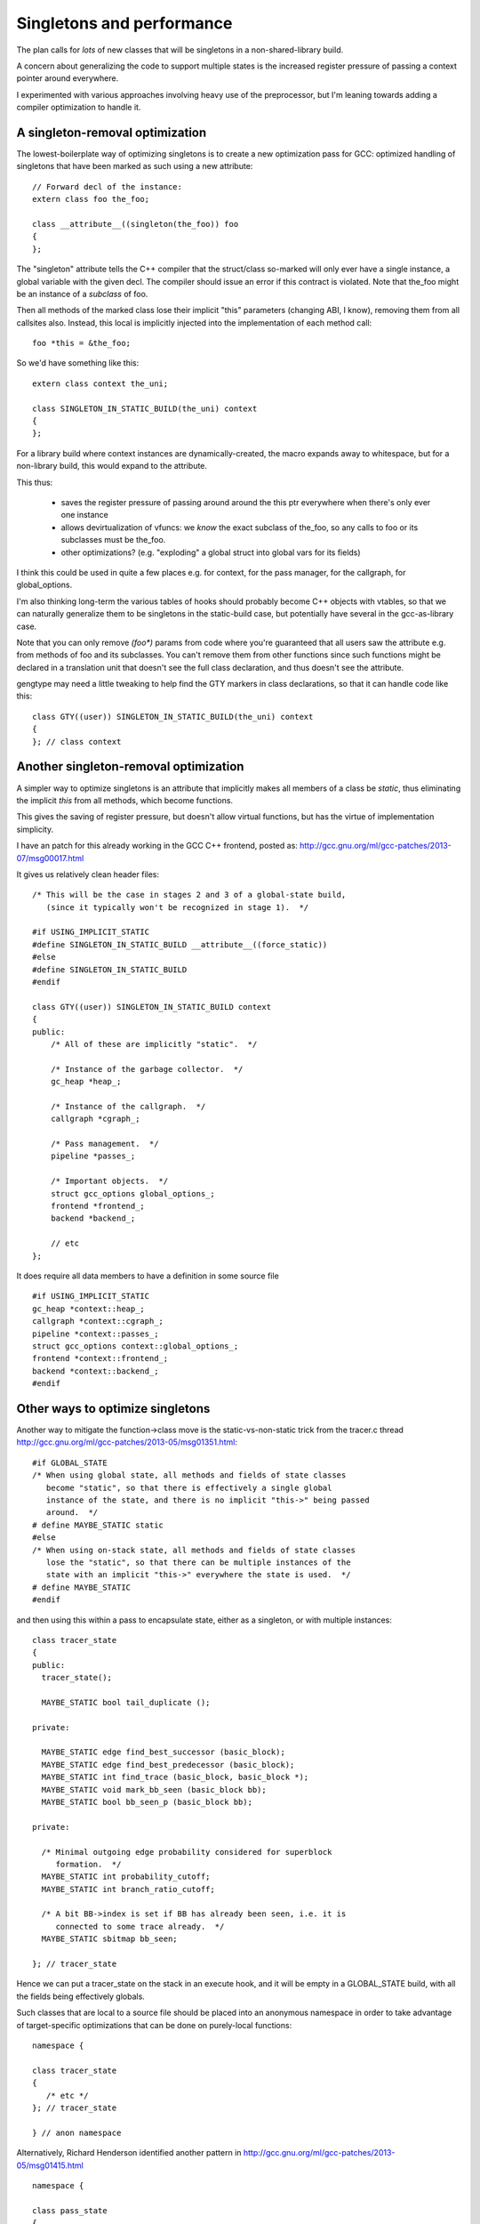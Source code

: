 Singletons and performance
==========================
The plan calls for *lots* of new classes that will be singletons
in a non-shared-library build.

A concern about generalizing the code to support multiple states is
the increased register pressure of passing a context pointer around
everywhere.

I experimented with various approaches involving heavy use of the
preprocessor, but I'm leaning towards adding a compiler optimization to
handle it.

A singleton-removal optimization
^^^^^^^^^^^^^^^^^^^^^^^^^^^^^^^^
The lowest-boilerplate way of optimizing singletons is to create a new
optimization pass for GCC:  optimized handling of singletons that have
been marked as such using a new attribute::

  // Forward decl of the instance:
  extern class foo the_foo;

  class __attribute__((singleton(the_foo)) foo
  {
  };

The "singleton" attribute tells the C++ compiler that the struct/class
so-marked will only ever have a single instance, a global variable with
the given decl.  The compiler should issue an error if this contract is
violated.  Note that the_foo might be an instance of a *subclass* of foo.

Then all methods of the marked class lose their implicit "this"
parameters (changing ABI, I know), removing them from all callsites
also.  Instead, this local is implicitly injected into the
implementation of each method call::

   foo *this = &the_foo;

So we'd have something like this::

  extern class context the_uni;

  class SINGLETON_IN_STATIC_BUILD(the_uni) context
  {
  };

For a library build where context instances are dynamically-created, the
macro expands away to whitespace, but for a non-library build, this
would expand to the attribute.

This thus:

  * saves the register pressure of passing around around the this ptr
    everywhere when there's only ever one instance

  * allows devirtualization of vfuncs: we *know* the exact subclass of
    the_foo, so any calls to foo or its subclasses must be the_foo.

  * other optimizations?  (e.g. "exploding" a global struct into global
    vars for its fields)

I think this could be used in quite a few places e.g. for context, for
the pass manager, for the callgraph, for global_options.

I'm also thinking long-term the various tables of hooks should probably
become C++ objects with vtables, so that we can naturally generalize
them to be singletons in the static-build case, but potentially have
several in the gcc-as-library case.

Note that you can only remove `(foo*)` params from code where you're
guaranteed that all users saw the attribute e.g. from methods of foo and
its subclasses.  You can't remove them from other functions since such
functions might be declared in a translation unit that doesn't see the full
class declaration, and thus doesn't see the attribute.

gengtype may need a little tweaking to help find the GTY markers in
class declarations, so that it can handle code like this::

  class GTY((user)) SINGLETON_IN_STATIC_BUILD(the_uni) context
  {
  }; // class context


Another singleton-removal optimization
^^^^^^^^^^^^^^^^^^^^^^^^^^^^^^^^^^^^^^

A simpler way to optimize singletons is an attribute that implicitly makes
all members of a class be `static`, thus eliminating the implicit `this`
from all methods, which become functions.

This gives the saving of register pressure, but doesn't allow virtual
functions, but has the virtue of implementation simplicity.

I have an patch for this already working in the GCC C++ frontend, posted as:
http://gcc.gnu.org/ml/gcc-patches/2013-07/msg00017.html

It gives us relatively clean header files::

   /* This will be the case in stages 2 and 3 of a global-state build,
      (since it typically won't be recognized in stage 1).  */

   #if USING_IMPLICIT_STATIC
   #define SINGLETON_IN_STATIC_BUILD __attribute__((force_static))
   #else
   #define SINGLETON_IN_STATIC_BUILD
   #endif

   class GTY((user)) SINGLETON_IN_STATIC_BUILD context
   {
   public:
       /* All of these are implicitly "static".  */

       /* Instance of the garbage collector.  */
       gc_heap *heap_;

       /* Instance of the callgraph.  */
       callgraph *cgraph_;

       /* Pass management.  */
       pipeline *passes_;

       /* Important objects.  */
       struct gcc_options global_options_;
       frontend *frontend_;
       backend *backend_;

       // etc
   };

It does require all data members to have a definition in some source file ::

   #if USING_IMPLICIT_STATIC
   gc_heap *context::heap_;
   callgraph *context::cgraph_;
   pipeline *context::passes_;
   struct gcc_options context::global_options_;
   frontend *context::frontend_;
   backend *context::backend_;
   #endif

Other ways to optimize singletons
^^^^^^^^^^^^^^^^^^^^^^^^^^^^^^^^^
Another way to mitigate the function->class move is the static-vs-non-static
trick from the tracer.c thread
http://gcc.gnu.org/ml/gcc-patches/2013-05/msg01351.html::


  #if GLOBAL_STATE
  /* When using global state, all methods and fields of state classes
     become "static", so that there is effectively a single global
     instance of the state, and there is no implicit "this->" being passed
     around.  */
  # define MAYBE_STATIC static
  #else
  /* When using on-stack state, all methods and fields of state classes
     lose the "static", so that there can be multiple instances of the
     state with an implicit "this->" everywhere the state is used.  */
  # define MAYBE_STATIC
  #endif

and then using this within a pass to encapsulate state, either as a
singleton, or with multiple instances::

  class tracer_state
  {
  public:
    tracer_state();
  
    MAYBE_STATIC bool tail_duplicate ();
  
  private:
  
    MAYBE_STATIC edge find_best_successor (basic_block);
    MAYBE_STATIC edge find_best_predecessor (basic_block);
    MAYBE_STATIC int find_trace (basic_block, basic_block *);
    MAYBE_STATIC void mark_bb_seen (basic_block bb);
    MAYBE_STATIC bool bb_seen_p (basic_block bb);
  
  private:
  
    /* Minimal outgoing edge probability considered for superblock
       formation.  */
    MAYBE_STATIC int probability_cutoff;
    MAYBE_STATIC int branch_ratio_cutoff;
  
    /* A bit BB->index is set if BB has already been seen, i.e. it is
       connected to some trace already.  */
    MAYBE_STATIC sbitmap bb_seen;

  }; // tracer_state

Hence we can put a tracer_state on the stack in an execute hook, and it
will be empty in a GLOBAL_STATE build, with all the fields being
effectively globals.

Such classes that are local to a source file should be placed into an
anonymous namespace in order to take advantage of target-specific
optimizations that can be done on purely-local functions::

  namespace {

  class tracer_state
  {
     /* etc */
  }; // tracer_state

  } // anon namespace

Alternatively, Richard Henderson identified another pattern in
http://gcc.gnu.org/ml/gcc-patches/2013-05/msg01415.html ::

  namespace {

  class pass_state
  {
    private:
      int x, y, z;

    public:
      constexpr pass_state()
        : x(0), y(0), z(0)
      { }

      void doit();

    private:
      void a();
      void b();
      void c();
  };

  // ...

  } // anon namespace

  #ifdef GLOBAL_STATE
  static pass_state ps;
  #endif

  void execute_hook()
  {
  #ifndef GLOBAL_STATE
    pass_state ps;
  #endif
    ps.doit();
  }

where the compiler's IPA constant propagation sees that the initial "this"
argument is passed a constant value, letting it propagate and eliminate.

Presumably this only works for the case of state that's in one file and
effectively a local.  For state that persists between invocations (and thus
needs references to it stored somewhere), we need another approach (e.g.
the MAYBE_STATIC approach described above).

"constexpr" was introduced in C++11, so presumably we would need to wrap
it in a macro.

Are there other approaches?

FWIW I favor putting extra space between the MAYBE_STATIC and the decl,
breaking things up a little makes it easier for me to read the code::

  class callgraph
  {
  public:
    /* Number of nodes in existence.  */
    MAYBE_STATIC  int n_nodes;

    /* Maximal uid used in cgraph nodes.  */
    MAYBE_STATIC  int node_max_uid;

    /* Maximal uid used in cgraph edges.  */
    MAYBE_STATIC  int edge_max_uid;
  };

vs::

  class callgraph
  {
  public:
    /* Number of nodes in existence.  */
    MAYBE_STATIC int n_nodes;

    /* Maximal uid used in cgraph nodes.  */
    MAYBE_STATIC int node_max_uid;

    /* Maximal uid used in cgraph edges.  */
    MAYBE_STATIC int edge_max_uid;
  };



Elimination of singleton lookups
^^^^^^^^^^^^^^^^^^^^^^^^^^^^^^^^
Given this code::

   unsigned int
   pass_foo::execute_hook(void)
   {
      /* Get the context as "this->ctxt_" */
      FILE *dump_file = ctxt_.dump_file_;

where `dump_file_` is a MAYBE_STATIC field of a context, I'm assuming
that in a GLOBAL_STATE build the optimizer can
identify that the `ctxt_` isn't used, and optimize away the lookups
as equivalent to::

   unsigned int
   pass_foo::execute_hook(void)
   {
      context *unused = this->ctxt;
      FILE *dump_file = context::dump_file_;

and simply do::

   unsigned int
   pass_foo::execute_hook(void)
   {
      FILE *dump_file = context::dump_file_;

Similarly, consider chains of singletons, e.g.::

  class context
  {
  public:
    MAYBE_STATIC  callgraph cgraph_;
  };

  class callgraph
  {
  public:
    MAYBE_STATIC  int node_max_uid;
  };

and this statement::

  foo ((/*this->*/ctxt_.cgraph_->node_max_uid);

where `ctxt_` is MAYBE_STATIC, this is effectively::

  context * tmpA = this->ctxt_;
  callgraph *tmpB = tmpA->cgraph_;
  int tmpC = tmpB->node_max_uid;
  foo (tmpC);

and static on the fields in a global state build means that this is::

  context * tmpA = this->ctxt_;
  callgraph *tmpB = context::cgraph_;
  int tmpC = callgraph::node_max_uid;

and thus tmpA and tmpB are unused, so this is effectively just::

  int tmpC = callgraph::node_max_uid;
  foo (tmpC);

Other aspects
^^^^^^^^^^^^^
TODO: experience in gdb for each variant?
TODO: experience in valgrind for each variant?
TODO: what about GC-owned objects and the (lack of) stack roots?

Plan
^^^^
I'm thinking that if one of the attributes is acceptable we should use it
throughout: it avoids lots of ugly preprocessor hackery.

The `singleton` attribute requires less boilerplate than the `force_static`
attribute, but the latter has a simpler internal implementation.

`force_static` is my preferred approach:

  * I have a working implementation.
  * It's relatively simple internally.
  * The performance implications are well-known.
  * It gives us a simple transition path: make code and data into classes
    with everything explicitly "static" on trunk, then on a branch remove
    the explicit `static` and use a macro to add `force_static` for the
    non-shared build.

If we can't use one of the attribute approaches, we could use a dual
approach:

  * rth's approach for "per-invocation" state

  * the MAYBE_STATIC approach for state that needs to be referenced
    by a pass or by the context object.
